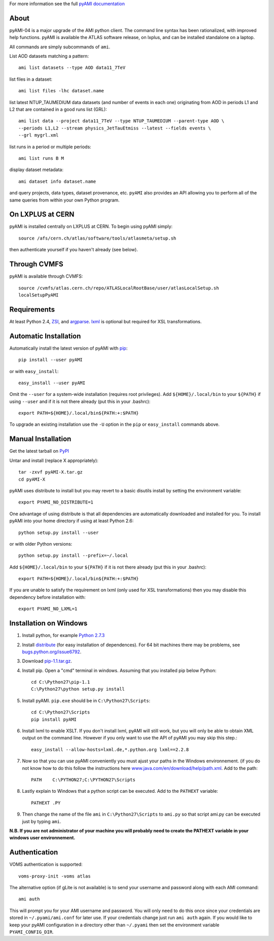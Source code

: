 .. -*- mode: rst -*-

For more information see the full
`pyAMI documentation <https://atlas-ami.cern.ch/AMI/pyAMI/>`_

About
-----

pyAMI-04 is a major upgrade of the AMI python client. The command line syntax
has been rationalized, with improved help functions. pyAMI is available the
ATLAS software release, on lxplus, and can be installed standalone on a laptop.

All commands are simply subcommands of ``ami``.

List AOD datasets matching a pattern::

   ami list datasets --type AOD data11_7TeV

list files in a dataset::

   ami list files -lhc dataset.name
   
list latest NTUP_TAUMEDIUM data datasets (and number of events in each one)
originating from AOD in periods L1 and L2 that are contained in a good runs list
(GRL)::

   ami list data --project data11_7TeV --type NTUP_TAUMEDIUM --parent-type AOD \
   --periods L1,L2 --stream physics_JetTauEtmiss --latest --fields events \
   --grl mygrl.xml
   
list runs in a period or multiple periods::

   ami list runs B M

display dataset metadata::

   ami dataset info dataset.name

and query projects, data types, dataset provenance, etc.
``pyAMI`` also provides an API allowing you to perform all of the same queries
from within your own Python program.


On LXPLUS at CERN
-----------------

pyAMI is installed centrally on LXPLUS at CERN. To begin using pyAMI
simply::

    source /afs/cern.ch/atlas/software/tools/atlasmeta/setup.sh

then authenticate yourself if you haven't already (see below).


Through CVMFS
-------------

pyAMI is available through CVMFS::

   source /cvmfs/atlas.cern.ch/repo/ATLASLocalRootBase/user/atlasLocalSetup.sh
   localSetupPyAMI


Requirements
------------

At least Python 2.4, `ZSI <http://pypi.python.org/pypi/ZSI/>`_,
and `argparse <http://pypi.python.org/pypi/argparse>`_.
`lxml <http://lxml.de/>`_ is optional but required for XSL transformations.


Automatic Installation
----------------------

Automatically install the latest version of pyAMI with
`pip <http://pypi.python.org/pypi/pip>`_::

    pip install --user pyAMI

or with ``easy_install``::

    easy_install --user pyAMI

Omit the ``--user`` for a system-wide installation (requires root privileges).
Add ``${HOME}/.local/bin`` to your ``${PATH}`` if using ``--user`` and if
it is not there already (put this in your .bashrc)::

   export PATH=${HOME}/.local/bin${PATH:+:$PATH}

To upgrade an existing installation use the ``-U`` option in the ``pip``
or ``easy_install`` commands above.


Manual Installation
-------------------

Get the latest tarball on `PyPI <http://pypi.python.org/pypi/pyAMI/>`_

Untar and install (replace X appropriately)::

   tar -zxvf pyAMI-X.tar.gz
   cd pyAMI-X

pyAMI uses distribute to install but you may revert to a basic
disutils install by setting the environment variable::

   export PYAMI_NO_DISTRIBUTE=1

One advantage of using distribute is that all dependencies are automatically
downloaded and installed for you. To install pyAMI into your home directory
if using at least Python 2.6::

   python setup.py install --user

or with older Python versions::

   python setup.py install --prefix=~/.local

Add ``${HOME}/.local/bin`` to your ``${PATH}`` if it is not there
already (put this in your .bashrc)::

   export PATH=${HOME}/.local/bin${PATH:+:$PATH}

If you are unable to satisfy the requirement on lxml (only used for XSL
transformations) then you may disable this dependency before installation with::

   export PYAMI_NO_LXML=1


Installation on Windows
-----------------------

1. Install python, for example
   `Python 2.7.3 <http://www.python.org/getit/releases/2.7.3/>`_

2. Install `distribute <http://python-distribute.org/distribute_setup.py>`__
   (for easy installation of dependences). For 64 bit machines there may be problems,
   see `bugs.python.org/issue6792 <http://bugs.python.org/issue6792>`__.

3. Download `pip-1.1.tar.gz <http://pypi.python.org/packages/source/p/pip/pip-1.1.tar.gz>`__.

4. Install pip. Open a "cmd" terminal in windows. Assuming that you installed pip
   below Python::

      cd C:\Python27\pip-1.1
      C:\Python27\python setup.py install

5. Install pyAMI. ``pip.exe`` should be in ``C:\Python27\Scripts``::
   
      cd C:\Python27\Scripts
      pip install pyAMI

6. Install lxml to enable XSLT. If you don't install lxml, pyAMI will still work,
   but you will only be able to obtain XML output on the command line.
   However if you only want to use the API of pyAMI you may skip this step.::

      easy_install --allow-hosts=lxml.de,*.python.org lxml==2.2.8

7. Now so that you can use pyAMI conveniently you must ajust your paths in the
   Windows environnement. (if you do not know how to do this follow the instructions
   here `www.java.com/en/download/help/path.xml <http://www.java.com/en/download/help/path.xml>`__.
   Add to the path::

      PATH    C:\PYTHON27;C:\PYTHON27\Scripts

8. Lastly explain to Windows that a python script can be executed.
   Add to the ``PATHEXT`` variable::
   
      PATHEXT .PY

9. Then change the name of the file ``ami``  in ``C:\Python27\Scripts`` to ``ami.py``
   so that script ami.py can be executed just by typing ``ami``.

**N.B. If you are not administrator of your machine you will probably need to
create the PATHEXT variable in your windows user environnement.**


Authentication
--------------

VOMS authentication is supported::

   voms-proxy-init -voms atlas

The alternative option (if gLite is not available)
is to send your username and password along with each AMI command::

   ami auth

This will prompt you for your AMI username and password.
You will only need to do this once since your credentials are stored in
``~/.pyami/ami.conf`` for later use. If your credentials change just
run ``ami auth`` again. If you would like to keep your pyAMI configuration
in a directory other than ``~/.pyami`` then set the environment
variable ``PYAMI_CONFIG_DIR``.
